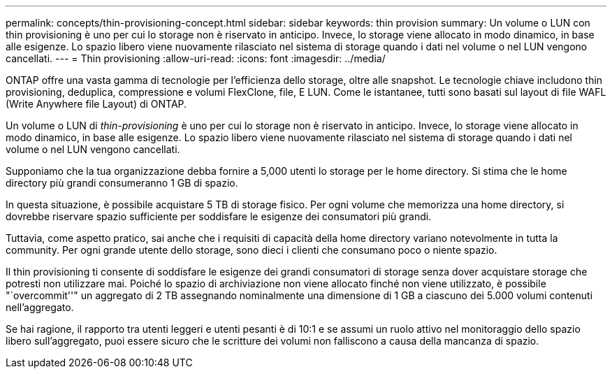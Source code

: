 ---
permalink: concepts/thin-provisioning-concept.html 
sidebar: sidebar 
keywords: thin provision 
summary: Un volume o LUN con thin provisioning è uno per cui lo storage non è riservato in anticipo. Invece, lo storage viene allocato in modo dinamico, in base alle esigenze. Lo spazio libero viene nuovamente rilasciato nel sistema di storage quando i dati nel volume o nel LUN vengono cancellati. 
---
= Thin provisioning
:allow-uri-read: 
:icons: font
:imagesdir: ../media/


[role="lead"]
ONTAP offre una vasta gamma di tecnologie per l'efficienza dello storage, oltre alle snapshot. Le tecnologie chiave includono thin provisioning, deduplica, compressione e volumi FlexClone, file, E LUN. Come le istantanee, tutti sono basati sul layout di file WAFL (Write Anywhere file Layout) di ONTAP.

Un volume o LUN di _thin-provisioning_ è uno per cui lo storage non è riservato in anticipo. Invece, lo storage viene allocato in modo dinamico, in base alle esigenze. Lo spazio libero viene nuovamente rilasciato nel sistema di storage quando i dati nel volume o nel LUN vengono cancellati.

Supponiamo che la tua organizzazione debba fornire a 5,000 utenti lo storage per le home directory. Si stima che le home directory più grandi consumeranno 1 GB di spazio.

In questa situazione, è possibile acquistare 5 TB di storage fisico. Per ogni volume che memorizza una home directory, si dovrebbe riservare spazio sufficiente per soddisfare le esigenze dei consumatori più grandi.

Tuttavia, come aspetto pratico, sai anche che i requisiti di capacità della home directory variano notevolmente in tutta la community. Per ogni grande utente dello storage, sono dieci i clienti che consumano poco o niente spazio.

Il thin provisioning ti consente di soddisfare le esigenze dei grandi consumatori di storage senza dover acquistare storage che potresti non utilizzare mai. Poiché lo spazio di archiviazione non viene allocato finché non viene utilizzato, è possibile "`overcommit''" un aggregato di 2 TB assegnando nominalmente una dimensione di 1 GB a ciascuno dei 5.000 volumi contenuti nell'aggregato.

Se hai ragione, il rapporto tra utenti leggeri e utenti pesanti è di 10:1 e se assumi un ruolo attivo nel monitoraggio dello spazio libero sull'aggregato, puoi essere sicuro che le scritture dei volumi non falliscono a causa della mancanza di spazio.
